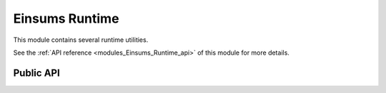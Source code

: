 ..
    Copyright (c) The Einsums Developers. All rights reserved.
    Licensed under the MIT License. See LICENSE.txt in the project root for license information.

.. _modules_Einsums_Runtime:

===============
Einsums Runtime
===============

This module contains several runtime utilities.

See the :ref:`API reference <modules_Einsums_Runtime_api>` of this module for more
details.

----------
Public API
----------

.. cpp:function:: int initialize()

    Initializes the state of the Einsums library. It must be called before certain things are available.

.. cpp:function:: void finalize(const char *file_name)
.. cpp:function:: void finalize(const std::string &file_name)
.. cpp:function:: void finalize(FILE *file_pointer)

    Tear down the state of the Einsums library and print timing information to the specified file.
    In the prototypes with strings, the string specifies the file name and path, relative to the
    current directory. In the prototype with the file pointer, this will print the information to
    the file pointer. It must be a writable or appendable file pointer.

.. cpp:function:: void finalize(std::ostream &out)

    Tear down the state of the Einsums library and put timing information in the given output
    stream. This may be any output stream, including file and string streams.

.. cpp:function:: void finalize(bool timer_report = false)

    Tear down the state of the Einsums library. If passed :code:`true`, then the timing report
    will be printed to standard output.